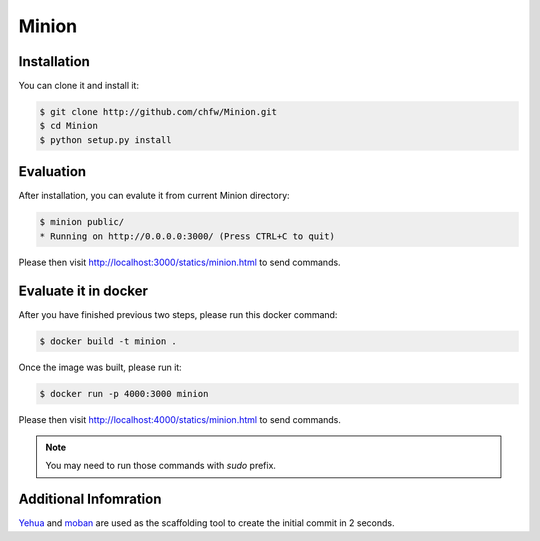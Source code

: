 ================================================================================
Minion
================================================================================

.. image:: https://api.travis-ci.org/chfw/Minion.svg?branch=master
   :target: http://travis-ci.org/chfw/Minion

.. image:: https://codecov.io/github/chfw/Minion/coverage.png
    :target: https://codecov.io/github/chfw/Minion

.. image:: minion.png

Installation
================================================================================

You can clone it and install it:

.. code-block:: bash

    $ git clone http://github.com/chfw/Minion.git
    $ cd Minion
    $ python setup.py install


Evaluation
================================================================================

After installation, you can evalute it from current Minion directory:

.. code-block:: bash

    $ minion public/
    * Running on http://0.0.0.0:3000/ (Press CTRL+C to quit)

Please then visit http://localhost:3000/statics/minion.html to send commands.


Evaluate it in docker
================================================================================

After you have finished previous two steps, please run this docker command:

.. code-block:: bash

    $ docker build -t minion .

Once the image was built, please run it:

.. code-block:: bash

    $ docker run -p 4000:3000 minion

Please then visit http://localhost:4000/statics/minion.html to send commands.

.. note::

   You may need to run those commands with `sudo` prefix.

Additional Infomration
================================================================================

`Yehua <https://github.com/chfw/yehua>`_ and
`moban <https://github.com/chfw/moban>`_ are used as the scaffolding tool to
create the initial commit in 2 seconds.

